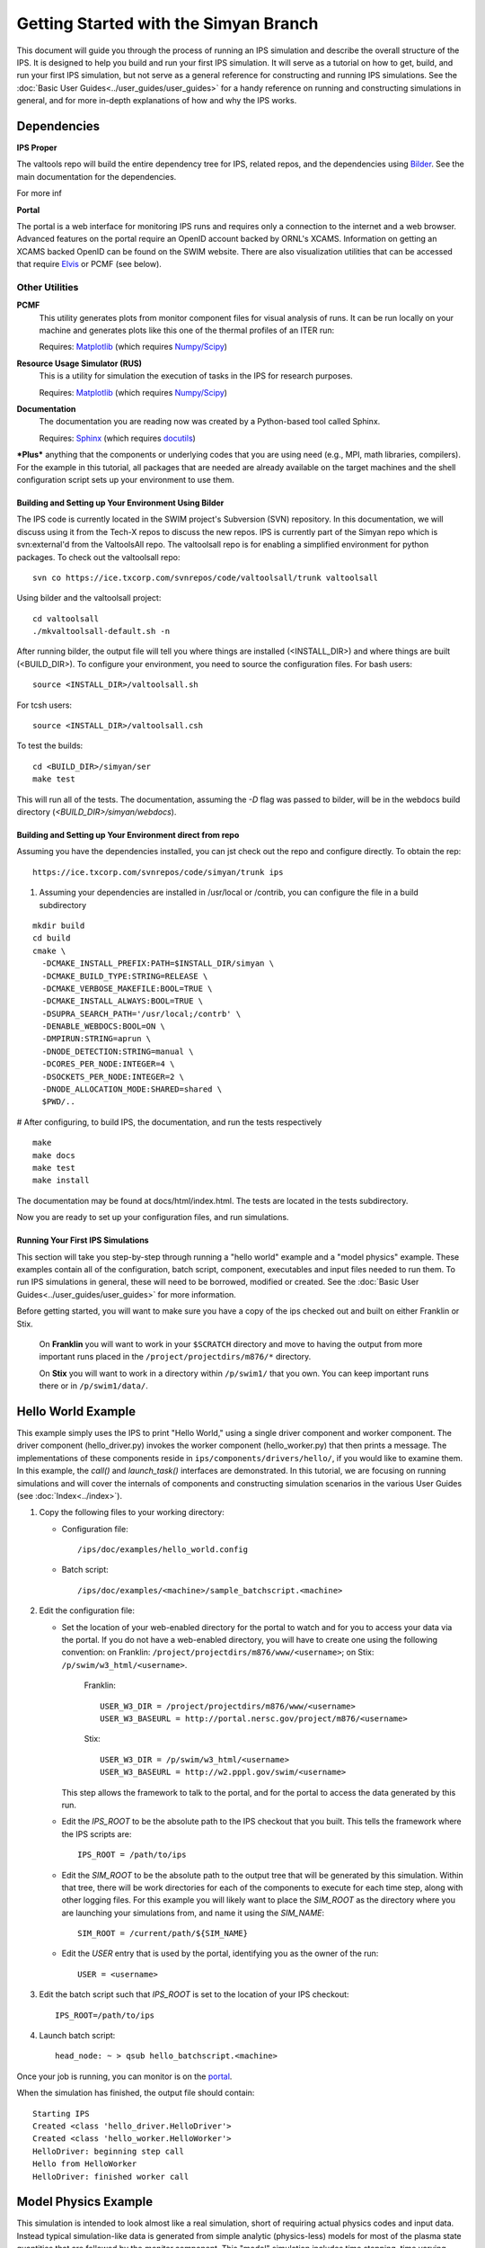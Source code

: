 Getting Started with the Simyan Branch
======================================

This document will guide you through the process of running an IPS
simulation and describe the overall structure of the IPS.  It is
designed to help you build and run your first IPS simulation.  It will
serve as a tutorial on how to get, build, and run your first IPS
simulation, but not serve as a general reference for constructing and
running IPS simulations.  See the :doc:`Basic User
Guides<../user_guides/user_guides>` for a handy reference on running and
constructing simulations in general, and for more in-depth explanations
of how and why the IPS works.

^^^^^^^^^^^^^^^^^^^
Dependencies
^^^^^^^^^^^^^^^^^^^

**IPS Proper**

The valtools repo will build the entire dependency tree for IPS,
related repos, and the dependencies using Bilder_.   See the main
documentation for the dependencies.

For more inf

**Portal**

The portal is a web interface for monitoring IPS runs and requires only
a connection to the internet and a web browser.  Advanced features on
the portal require an OpenID account backed by ORNL's XCAMS.
Information on getting an XCAMS backed OpenID can be found on the SWIM
website.  There are also visualization utilities that can be accessed
that require Elvis_ or PCMF (see below).

::::::::::::::::
Other Utilities
::::::::::::::::

**PCMF**
  This utility generates plots from monitor component files for visual analysis of runs.  It can be run locally on your machine and generates plots like this one of the thermal profiles of an ITER run:

  Requires: Matplotlib_ (which requires `Numpy/Scipy`_)


  .. image:: thermal_profiles.png
      :alt: thermal profiles of an ITER run

**Resource Usage Simulator (RUS)**
  This is a utility for simulation the execution of tasks in the IPS
  for research purposes.

  Requires: Matplotlib_ (which requires `Numpy/Scipy`_)

**Documentation**
  The documentation you are reading now was created by a Python-based
  tool called Sphinx.

  Requires: Sphinx_ (which requires docutils_)


***Plus*** anything that the components or underlying codes that you are using need (e.g., MPI, math libraries, compilers).  For the example in this tutorial, all packages that are needed are already available on the target machines and the shell configuration script sets up your environment to use them.

.. _Sphinx: http://sphinx.pocoo.org/
.. _Matplotlib: http://matplotlib.sourceforge.net/
.. _Numpy/Scipy: http://numpy.scipy.org/
.. _Elvis: http://w3.pppl.gov/elvis/
.. _docutils: http://docutils.sourceforge.net/
.. _ConfigObj: http://www.voidspace.org.uk/python/configobj.html
.. _Python: http://python.org/
.. _processing: http://pypi.python.org/pypi/processing
.. _multiprocessing: http://docs.python.org/library/multiprocessing.html
.. _Bilder: https://ice.txcorp.com/trac/bilder

=====================================================
Building and Setting up Your Environment Using Bilder
=====================================================
  
The IPS code is currently located in the SWIM project's Subversion (SVN)
repository.  In this documentation, we will discuss using it from the
Tech-X repos to discuss the new repos.  IPS is currently part of the
Simyan repo which is svn:external'd from the ValtoolsAll repo.  The
valtoolsall repo is for enabling a simplified environment for python
packages.  To check out the valtoolsall repo::

      svn co https://ice.txcorp.com/svnrepos/code/valtoolsall/trunk valtoolsall

Using bilder and the valtoolsall project::

  cd valtoolsall
  ./mkvaltoolsall-default.sh -n

After running bilder, the output file will tell you where things are
installed (<INSTALL_DIR>) and where things are built (<BUILD_DIR>).  To
configure your environment, you need to source the configuration files.
For bash users::

   source <INSTALL_DIR>/valtoolsall.sh

For tcsh users::

   source <INSTALL_DIR>/valtoolsall.csh

To test the builds::

  cd <BUILD_DIR>/simyan/ser
  make test

This will run all of the tests.  The documentation, assuming the `-D`
flag was passed to bilder, will be in the webdocs build directory
(`<BUILD_DIR>/simyan/webdocs`).


===========================================================
Building and Setting up Your Environment direct from repo
===========================================================

Assuming you have the dependencies installed, you can jst check out the
repo and configure directly.  To obtain the rep::

      https://ice.txcorp.com/svnrepos/code/simyan/trunk ips

#. Assuming your dependencies are installed in /usr/local or /contrib,
   you can configure the file in a build subdirectory

::

  mkdir build
  cd build
  cmake \
    -DCMAKE_INSTALL_PREFIX:PATH=$INSTALL_DIR/simyan \
    -DCMAKE_BUILD_TYPE:STRING=RELEASE \
    -DCMAKE_VERBOSE_MAKEFILE:BOOL=TRUE \
    -DCMAKE_INSTALL_ALWAYS:BOOL=TRUE \
    -DSUPRA_SEARCH_PATH='/usr/local;/contrb' \
    -DENABLE_WEBDOCS:BOOL=ON \
    -DMPIRUN:STRING=aprun \
    -DNODE_DETECTION:STRING=manual \
    -DCORES_PER_NODE:INTEGER=4 \
    -DSOCKETS_PER_NODE:INTEGER=2 \
    -DNODE_ALLOCATION_MODE:SHARED=shared \
    $PWD/..

# After configuring, to build IPS, the documentation, and run the tests
respectively

::

  make
  make docs
  make test
  make install

The documentation may be found at docs/html/index.html.  The
tests are located in the tests subdirectory.

Now you are ready to set up your configuration files, and run simulations.


===================================
Running Your First IPS Simulations
===================================

This section will take you step-by-step through running a "hello world" example
and a "model physics" example.  These examples contain all of the
configuration, batch script, component, executables and input files needed to
run them.  To run IPS simulations in general, these will need to be borrowed,
modified or created.  See the :doc:`Basic User
Guides<../user_guides/user_guides>` for more information.

Before getting started, you will want to make sure you have a copy of the ips checked out and built on either Franklin or Stix.

       On **Franklin** you will want to work in your ``$SCRATCH`` directory and move to having the output from more important runs placed in the ``/project/projectdirs/m876/*`` directory.

       On **Stix** you will want to work in a directory within ``/p/swim1/`` that you own.  You can keep important runs there or in ``/p/swim1/data/``.

^^^^^^^^^^^^^^^^^^^^
Hello World Example
^^^^^^^^^^^^^^^^^^^^

This example simply uses the IPS to print "Hello World," using a single driver
component and worker component.  The driver component (hello_driver.py) invokes
the worker component (hello_worker.py) that then prints a message.  The
implementations of these components reside in
``ips/components/drivers/hello/``, if you would like to examine them.  In this
example, the *call()* and *launch_task()* interfaces are demonstrated.  In this
tutorial, we are focusing on running simulations and will cover the internals
of components and constructing simulation scenarios in the various User Guides
(see :doc:`Index<../index>`).

1. Copy the following files to your working directory:

   * Configuration file::

     		   /ips/doc/examples/hello_world.config

   * Batch script:: 
     	   	  
		  /ips/doc/examples/<machine>/sample_batchscript.<machine>

2. Edit the configuration file:

   * Set the location of your web-enabled directory for the portal to watch and for you to access your data via the portal.  If you do not have a web-enabled directory, you will have to create one using the following convention: on Franklin: ``/project/projectdirs/m876/www/<username>``; on Stix: ``/p/swim/w3_html/<username>``.

	Franklin::

	    USER_W3_DIR = /project/projectdirs/m876/www/<username>
	    USER_W3_BASEURL = http://portal.nersc.gov/project/m876/<username>

	Stix::

	    USER_W3_DIR = /p/swim/w3_html/<username>
	    USER_W3_BASEURL = http://w2.pppl.gov/swim/<username>

     This step allows the framework to talk to the portal, and for the portal to access the data generated by this run.
   
   * Edit the *IPS_ROOT* to be the absolute path to the IPS checkout that you built.  This tells the framework where the IPS scripts are::

       IPS_ROOT = /path/to/ips


   * Edit the *SIM_ROOT* to be the absolute path to the output tree that will be generated by this simulation.  Within that tree, there will be work directories for each of the components to execute for each time step, along with other logging files.  For this example you will likely want to place the *SIM_ROOT* as the directory where you are launching your simulations from, and name it using the *SIM_NAME*::

       SIM_ROOT = /current/path/${SIM_NAME}

   * Edit the *USER* entry that is used by the portal, identifying you as the owner of the run::

       USER = <username>


3. Edit the batch script such that *IPS_ROOT* is set to the location of your IPS checkout::

     IPS_ROOT=/path/to/ips

4. Launch batch script::

     head_node: ~ > qsub hello_batchscript.<machine>


Once your job is running, you can monitor is on the portal_.

.. image:: swim_portal.png
   :alt: Screen shot of SWIM Portal

When the simulation has finished, the output file should contain::

     Starting IPS
     Created <class 'hello_driver.HelloDriver'>
     Created <class 'hello_worker.HelloWorker'>
     HelloDriver: beginning step call
     Hello from HelloWorker
     HelloDriver: finished worker call

^^^^^^^^^^^^^^^^^^^^^^
Model Physics Example
^^^^^^^^^^^^^^^^^^^^^^

This simulation is intended to look almost like a real simulation, short of requiring actual physics codes and input data.  Instead typical simulation-like data is generated from simple analytic (physics-less) models for most of the plasma state quantities that are followed by the *monitor* component.  This "model" simulation includes time stepping, time varying scalars and profiles, and checkpoint/restart.  

The following components are used in this simulation:

   * ``minimal_state_init.py`` : simulation initialization for this model case
   * ``generic_driver.py`` : general driver for many different simulations
   * ``model_epa_ps_file_init.py`` : model equilibrium and profile advance component that feeds back data from a file in lieu of computation
   * ``model_RF_IC_2_mcmd.py`` : model ion cyclotron heating
   * ``model_NB_2_mcmd.py`` : model neutral beam heating
   * ``model_FUS_2_mcmd.py`` : model fusion heating and reaction products
   * ``monitor_comp.py`` : real monitor component used by many simulations that helps with processing of data and visualizations that are produced after a run

First, we will run the simulation from time 0 to 20 with checkpointing turned on, and then restart it from a checkpoint taken at time 12.

1. Copy the following files to your working directory:

   * Configuration files::
 
     		   /ips/doc/examples/seq_model_sim.config
		   /ips/doc/examples/restart_12_sec.config

   * Batch scripts::

		   /ips/doc/examples/model_sim_bs.<machine>
     		   /ips/doc/examples/restart_bs.<machine>

2. Edit the configuration files (you will need to do this in BOTH files, unless otherwise noted):

   * Set the location of your web-enabled directory for the portal to watch and for you to access your data via the portal.

	Franklin::

	    USER_W3_DIR = /project/projectdirs/m876/www/<username>
	    USER_W3_BASEURL = http://portal.nersc.gov/project/m876/<username>

	Stix::

	    USER_W3_DIR = /p/swim/w3_html/<username>
	    USER_W3_BASEURL = http://w2.pppl.gov/swim/<username>

     This step allows the framework to talk to the portal, and for the portal to access the data generated by this run.
   
   * Edit the *IPS_ROOT* to be the absolute path to the IPS checkout that you built.  This tells the framework where the IPS scripts are::

       IPS_ROOT = /path/to/ips


   * Edit the *SIM_ROOT* to be the absolute path to the output tree that will be generated by this simulation.  Within that tree, there will be work directories for each of the components to execute for each time step, along with other logging files.  For this example you will likely want to place the *SIM_ROOT* as the directory where you are launching your simulations from, and name it using the *SIM_NAME*::

       SIM_ROOT = /current/path/${SIM_NAME}

   * Edit the *RESTART_ROOT* in ``restart_12_sec.config`` to be the *SIM_ROOT* of ``seq_model_sim.config``. 

   * Edit the *USER* entry that is used by the portal, identifying you as the owner of the run::

       USER = <username>


3. Edit the batch script such that *IPS_ROOT* is set to the location of your IPS checkout::

     IPS_ROOT=/path/to/ips

4. Launch batch script for the original simulation::

     head_node: ~ > qsub model_sim_bs.<machine>


Once your job is running, you can monitor is on the portal_ and it should look like this:

.. image:: swim_portal_orig.png
   :alt: Screenshot of model run

When the simulation has finished, you can run the restart version to restart the simulation from time 12::

     head_node: ~ > qsub restart_bs.<machine>

The job on the portal should look like this when it is done:

.. image:: swim_portal_restart.png
   :alt: Screenshot of restart run


.. _Franklin: http://www.nersc.gov/users/computational-systems/franklin/
.. _portal: http://swim.gat.com:8080/display/
